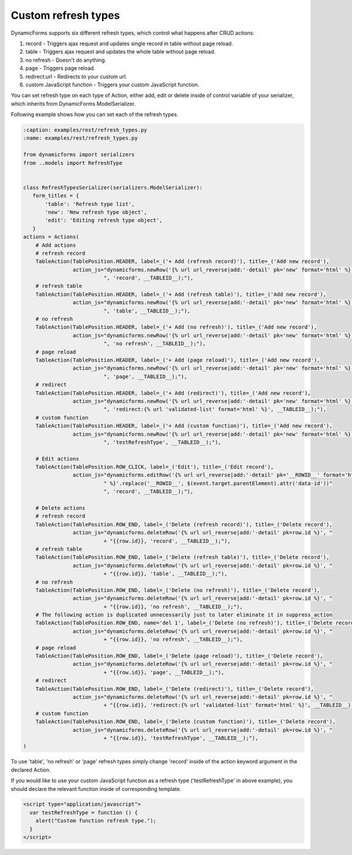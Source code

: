 Custom refresh types
====================

DynamicForms supports six different refresh types, which control what happens after CRUD actions:

1. record - Triggers ajax request and updates single record in table without page reload.
2. table - Triggers ajax request and updates the whole table without page reload.
3. no refresh - Doesn't do anything.
4. page - Triggers page reload.
5. redirect:url - Redirects to your custom url.
6. custom JavaScript function - Triggers your custom JavaScript function.

You can set refresh type on each type of Action, either add, edit or delete inside of control variable of your serializer, which inherits from DynamicForms ModelSerializer.

Following example shows how you can set each of the refresh types.

.. code-block:: python

    :caption: examples/rest/refresh_types.py
    :name: examples/rest/refresh_types.py

    from dynamicforms import serializers
    from ..models import RefreshType


    class RefreshTypesSerializer(serializers.ModelSerializer):
       form_titles = {
           'table': 'Refresh type list',
           'new': 'New refresh type object',
           'edit': 'Editing refresh type object',
       }
    actions = Actions(
        # Add actions
        # refresh record
        TableAction(TablePosition.HEADER, label=_('+ Add (refresh record)'), title=_('Add new record'),
                    action_js="dynamicforms.newRow('{% url url_reverse|add:'-detail' pk='new' format='html' %}'"
                              ", 'record', __TABLEID__);"),
        # refresh table
        TableAction(TablePosition.HEADER, label=_('+ Add (refresh table)'), title=_('Add new record'),
                    action_js="dynamicforms.newRow('{% url url_reverse|add:'-detail' pk='new' format='html' %}'"
                              ", 'table', __TABLEID__);"),
        # no refresh
        TableAction(TablePosition.HEADER, label=_('+ Add (no refresh)'), title=_('Add new record'),
                    action_js="dynamicforms.newRow('{% url url_reverse|add:'-detail' pk='new' format='html' %}'"
                              ", 'no refresh', __TABLEID__);"),
        # page reload
        TableAction(TablePosition.HEADER, label=_('+ Add (page reload)'), title=_('Add new record'),
                    action_js="dynamicforms.newRow('{% url url_reverse|add:'-detail' pk='new' format='html' %}'"
                              ", 'page', __TABLEID__);"),
        # redirect
        TableAction(TablePosition.HEADER, label=_('+ Add (redirect)'), title=_('Add new record'),
                    action_js="dynamicforms.newRow('{% url url_reverse|add:'-detail' pk='new' format='html' %}'"
                              ", 'redirect:{% url 'validated-list' format='html' %}', __TABLEID__);"),
        # custom function
        TableAction(TablePosition.HEADER, label=_('+ Add (custom function)'), title=_('Add new record'),
                    action_js="dynamicforms.newRow('{% url url_reverse|add:'-detail' pk='new' format='html' %}'"
                              ", 'testRefreshType', __TABLEID__);"),

        # Edit actions
        TableAction(TablePosition.ROW_CLICK, label=_('Edit'), title=_('Edit record'),
                    action_js="dynamicforms.editRow('{% url url_reverse|add:'-detail' pk='__ROWID__' format='html'"
                              " %}'.replace('__ROWID__', $(event.target.parentElement).attr('data-id'))"
                              ", 'record', __TABLEID__);"),

        # Delete actions
        # refresh record
        TableAction(TablePosition.ROW_END, label=_('Delete (refresh record)'), title=_('Delete record'),
                    action_js="dynamicforms.deleteRow('{% url url_reverse|add:'-detail' pk=row.id %}', "
                              + "{{row.id}}, 'record', __TABLEID__);"),
        # refresh table
        TableAction(TablePosition.ROW_END, label=_('Delete (refresh table)'), title=_('Delete record'),
                    action_js="dynamicforms.deleteRow('{% url url_reverse|add:'-detail' pk=row.id %}', "
                              + "{{row.id}}, 'table', __TABLEID__);"),
        # no refresh
        TableAction(TablePosition.ROW_END, label=_('Delete (no refresh)'), title=_('Delete record'),
                    action_js="dynamicforms.deleteRow('{% url url_reverse|add:'-detail' pk=row.id %}', "
                              + "{{row.id}}, 'no refresh', __TABLEID__);"),
        # The following action is duplicated unnecessarily just to later eliminate it in suppress_action
        TableAction(TablePosition.ROW_END, name='del 1', label=_('Delete (no refresh)'), title=_('Delete record'),
                    action_js="dynamicforms.deleteRow('{% url url_reverse|add:'-detail' pk=row.id %}', "
                              + "{{row.id}}, 'no refresh', __TABLEID__);"),
        # page reload
        TableAction(TablePosition.ROW_END, label=_('Delete (page reload)'), title=_('Delete record'),
                    action_js="dynamicforms.deleteRow('{% url url_reverse|add:'-detail' pk=row.id %}', "
                              + "{{row.id}}, 'page', __TABLEID__);"),
        # redirect
        TableAction(TablePosition.ROW_END, label=_('Delete (redirect)'), title=_('Delete record'),
                    action_js="dynamicforms.deleteRow('{% url url_reverse|add:'-detail' pk=row.id %}', "
                              + "{{row.id}}, 'redirect:{% url 'validated-list' format='html' %}', __TABLEID__);"),
        # custom function
        TableAction(TablePosition.ROW_END, label=_('Delete (custom function)'), title=_('Delete record'),
                    action_js="dynamicforms.deleteRow('{% url url_reverse|add:'-detail' pk=row.id %}', "
                              + "{{row.id}}, 'testRefreshType', __TABLEID__);"),
    )

To use 'table', 'no refresh' or 'page' refresh types simply change 'record' inside of the action keyword argument in the declared Action.

If you would like to use your custom JavaScript function as a refresh type ('testRefreshType' in above example), you should declare the relevant function inside of corresponding template.

.. code-block:: html

    <script type="application/javascript">
      var testRefreshType = function () {
        alert("Custom function refresh type.");
      }
    </script>
